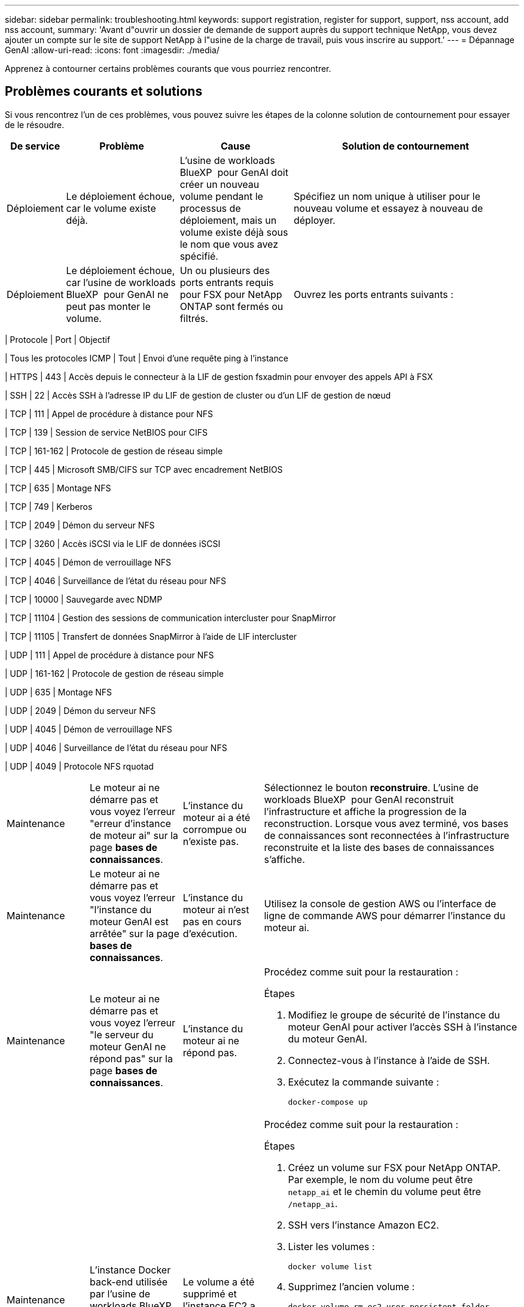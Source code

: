 ---
sidebar: sidebar 
permalink: troubleshooting.html 
keywords: support registration, register for support, support, nss account, add nss account, 
summary: 'Avant d"ouvrir un dossier de demande de support auprès du support technique NetApp, vous devez ajouter un compte sur le site de support NetApp à l"usine de la charge de travail, puis vous inscrire au support.' 
---
= Dépannage GenAI
:allow-uri-read: 
:icons: font
:imagesdir: ./media/


[role="lead"]
Apprenez à contourner certains problèmes courants que vous pourriez rencontrer.



== Problèmes courants et solutions

Si vous rencontrez l'un de ces problèmes, vous pouvez suivre les étapes de la colonne solution de contournement pour essayer de le résoudre.

[cols="1,2,2,4"]
|===
| De service | Problème | Cause | Solution de contournement 


| Déploiement | Le déploiement échoue, car le volume existe déjà. | L'usine de workloads BlueXP  pour GenAI doit créer un nouveau volume pendant le processus de déploiement, mais un volume existe déjà sous le nom que vous avez spécifié. | Spécifiez un nom unique à utiliser pour le nouveau volume et essayez à nouveau de déployer. 


| Déploiement | Le déploiement échoue, car l'usine de workloads BlueXP  pour GenAI ne peut pas monter le volume. | Un ou plusieurs des ports entrants requis pour FSX pour NetApp ONTAP sont fermés ou filtrés.  a| 
Ouvrez les ports entrants suivants :

[cols="10,10,80"]
|===
| Protocole | Port | Objectif 


| Tous les protocoles ICMP | Tout | Envoi d'une requête ping à l'instance 


| HTTPS | 443 | Accès depuis le connecteur à la LIF de gestion fsxadmin pour envoyer des appels API à FSX 


| SSH | 22 | Accès SSH à l'adresse IP du LIF de gestion de cluster ou d'un LIF de gestion de nœud 


| TCP | 111 | Appel de procédure à distance pour NFS 


| TCP | 139 | Session de service NetBIOS pour CIFS 


| TCP | 161-162 | Protocole de gestion de réseau simple 


| TCP | 445 | Microsoft SMB/CIFS sur TCP avec encadrement NetBIOS 


| TCP | 635 | Montage NFS 


| TCP | 749 | Kerberos 


| TCP | 2049 | Démon du serveur NFS 


| TCP | 3260 | Accès iSCSI via le LIF de données iSCSI 


| TCP | 4045 | Démon de verrouillage NFS 


| TCP | 4046 | Surveillance de l'état du réseau pour NFS 


| TCP | 10000 | Sauvegarde avec NDMP 


| TCP | 11104 | Gestion des sessions de communication intercluster pour SnapMirror 


| TCP | 11105 | Transfert de données SnapMirror à l'aide de LIF intercluster 


| UDP | 111 | Appel de procédure à distance pour NFS 


| UDP | 161-162 | Protocole de gestion de réseau simple 


| UDP | 635 | Montage NFS 


| UDP | 2049 | Démon du serveur NFS 


| UDP | 4045 | Démon de verrouillage NFS 


| UDP | 4046 | Surveillance de l'état du réseau pour NFS 


| UDP | 4049 | Protocole NFS rquotad 
|===


| Maintenance | Le moteur ai ne démarre pas et vous voyez l'erreur "erreur d'instance de moteur ai" sur la page *bases de connaissances*. | L'instance du moteur ai a été corrompue ou n'existe pas. | Sélectionnez le bouton *reconstruire*. L'usine de workloads BlueXP  pour GenAI reconstruit l'infrastructure et affiche la progression de la reconstruction. Lorsque vous avez terminé, vos bases de connaissances sont reconnectées à l'infrastructure reconstruite et la liste des bases de connaissances s'affiche. 


| Maintenance | Le moteur ai ne démarre pas et vous voyez l'erreur "l'instance du moteur GenAI est arrêtée" sur la page *bases de connaissances*. | L'instance du moteur ai n'est pas en cours d'exécution. | Utilisez la console de gestion AWS ou l'interface de ligne de commande AWS pour démarrer l'instance du moteur ai. 


| Maintenance | Le moteur ai ne démarre pas et vous voyez l'erreur "le serveur du moteur GenAI ne répond pas" sur la page *bases de connaissances*. | L'instance du moteur ai ne répond pas.  a| 
Procédez comme suit pour la restauration :

.Étapes
. Modifiez le groupe de sécurité de l'instance du moteur GenAI pour activer l'accès SSH à l'instance du moteur GenAI.
. Connectez-vous à l'instance à l'aide de SSH.
. Exécutez la commande suivante :
+
[source, console]
----
docker-compose up
----




| Maintenance | L'instance Docker back-end utilisée par l'usine de workloads BlueXP  pour GenAI n'a pas pu démarrer. | Le volume a été supprimé et l'instance EC2 a été redémarrée.  a| 
Procédez comme suit pour la restauration :

.Étapes
. Créez un volume sur FSX pour NetApp ONTAP. Par exemple, le nom du volume peut être `netapp_ai` et le chemin du volume peut être `/netapp_ai`.
. SSH vers l'instance Amazon EC2.
. Lister les volumes :
+
[source, console]
----
docker volume list
----
. Supprimez l'ancien volume :
+
[source, console]
----
docker volume rm ec2-user_persistent_folder
----
. Ouvrez le `docker-compose.yml` fichier à l'aide d'un éditeur de texte.
. Dans la `volumes` section, modifiez le chemin d'accès du périphérique sur le nouveau chemin d'accès du volume. Par exemple :
+
[source, yaml]
----
volumes:
  persistent_folder:
    driver_opts:
      type: 'nfs'
      o: "addr=svm-0df66b96a890d8a72.\
      fs-0d673008aaca12bc3.\
      fsx.us-east-1.amazonaws.com,nolock,soft,rw"
      device: ':/netapp_ai' # Path to new volume
----




| Maintenance | L'instance Docker back-end utilisée par l'usine de workloads BlueXP  pour GenAI n'a pas pu démarrer. | Le volume root a été supprimé. | Créez un volume avec un nom et un chemin, puis redémarrez l'instance Docker back-end à partir d'Amazon EC2. 


| Maintenance | L'instance Docker back-end utilisée par l'usine de workloads BlueXP  pour GenAI n'a pas pu démarrer. | Le volume root a été supprimé. | Créez un volume avec un nom et un chemin, puis redémarrez l'instance Docker back-end à partir d'Amazon EC2. 
|===